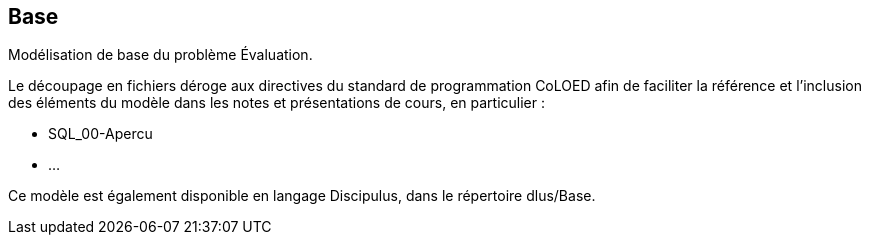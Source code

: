 == Base

Modélisation de base du problème Évaluation.

Le découpage en fichiers déroge aux directives du standard de programmation
CoLOED afin de faciliter la référence et l’inclusion des éléments du modèle
dans les notes et présentations de cours, en particulier :

* SQL_00-Apercu
* ...

Ce modèle est également disponible en langage Discipulus, dans le répertoire
dlus/Base.

